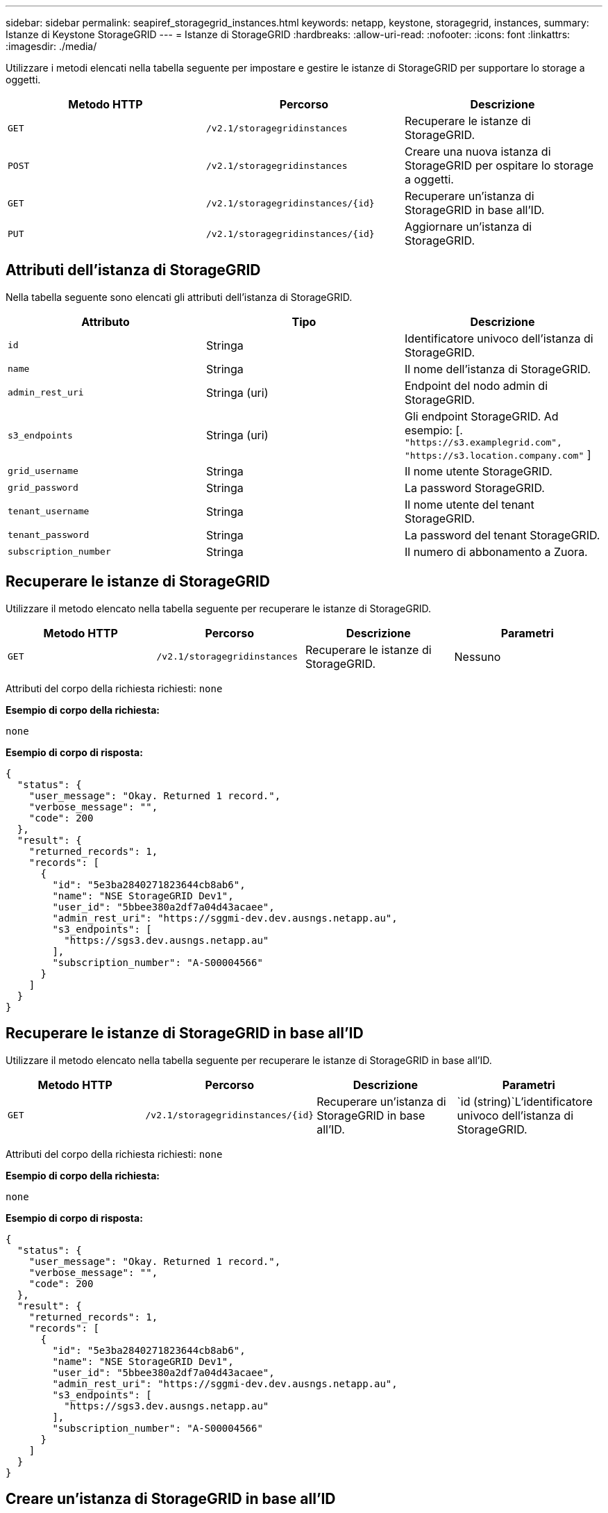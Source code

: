 ---
sidebar: sidebar 
permalink: seapiref_storagegrid_instances.html 
keywords: netapp, keystone, storagegrid, instances, 
summary: Istanze di Keystone StorageGRID 
---
= Istanze di StorageGRID
:hardbreaks:
:allow-uri-read: 
:nofooter: 
:icons: font
:linkattrs: 
:imagesdir: ./media/


[role="lead"]
Utilizzare i metodi elencati nella tabella seguente per impostare e gestire le istanze di StorageGRID per supportare lo storage a oggetti.

|===
| Metodo HTTP | Percorso | Descrizione 


| `GET` | `/v2.1/storagegridinstances` | Recuperare le istanze di StorageGRID. 


| `POST` | `/v2.1/storagegridinstances` | Creare una nuova istanza di StorageGRID per ospitare lo storage a oggetti. 


| `GET` | `/v2.1/storagegridinstances/{id}` | Recuperare un'istanza di StorageGRID in base all'ID. 


| `PUT` | `/v2.1/storagegridinstances/{id}` | Aggiornare un'istanza di StorageGRID. 
|===


== Attributi dell'istanza di StorageGRID

Nella tabella seguente sono elencati gli attributi dell'istanza di StorageGRID.

|===
| Attributo | Tipo | Descrizione 


| `id` | Stringa | Identificatore univoco dell'istanza di StorageGRID. 


| `name` | Stringa | Il nome dell'istanza di StorageGRID. 


| `admin_rest_uri` | Stringa (uri) | Endpoint del nodo admin di StorageGRID. 


| `s3_endpoints` | Stringa (uri) | Gli endpoint StorageGRID. Ad esempio: [. `"https://s3.examplegrid.com", "https://s3.location.company.com"` ] 


| `grid_username` | Stringa | Il nome utente StorageGRID. 


| `grid_password` | Stringa | La password StorageGRID. 


| `tenant_username` | Stringa | Il nome utente del tenant StorageGRID. 


| `tenant_password` | Stringa | La password del tenant StorageGRID. 


| `subscription_number` | Stringa | Il numero di abbonamento a Zuora. 
|===


== Recuperare le istanze di StorageGRID

Utilizzare il metodo elencato nella tabella seguente per recuperare le istanze di StorageGRID.

|===
| Metodo HTTP | Percorso | Descrizione | Parametri 


| `GET` | `/v2.1/storagegridinstances` | Recuperare le istanze di StorageGRID. | Nessuno 
|===
Attributi del corpo della richiesta richiesti: `none`

*Esempio di corpo della richiesta:*

....
none
....
*Esempio di corpo di risposta:*

....
{
  "status": {
    "user_message": "Okay. Returned 1 record.",
    "verbose_message": "",
    "code": 200
  },
  "result": {
    "returned_records": 1,
    "records": [
      {
        "id": "5e3ba2840271823644cb8ab6",
        "name": "NSE StorageGRID Dev1",
        "user_id": "5bbee380a2df7a04d43acaee",
        "admin_rest_uri": "https://sggmi-dev.dev.ausngs.netapp.au",
        "s3_endpoints": [
          "https://sgs3.dev.ausngs.netapp.au"
        ],
        "subscription_number": "A-S00004566"
      }
    ]
  }
}
....


== Recuperare le istanze di StorageGRID in base all'ID

Utilizzare il metodo elencato nella tabella seguente per recuperare le istanze di StorageGRID in base all'ID.

|===
| Metodo HTTP | Percorso | Descrizione | Parametri 


| `GET` | `/v2.1/storagegridinstances/{id}` | Recuperare un'istanza di StorageGRID in base all'ID. | `id (string)`L'identificatore univoco dell'istanza di StorageGRID. 
|===
Attributi del corpo della richiesta richiesti: `none`

*Esempio di corpo della richiesta:*

....
none
....
*Esempio di corpo di risposta:*

....
{
  "status": {
    "user_message": "Okay. Returned 1 record.",
    "verbose_message": "",
    "code": 200
  },
  "result": {
    "returned_records": 1,
    "records": [
      {
        "id": "5e3ba2840271823644cb8ab6",
        "name": "NSE StorageGRID Dev1",
        "user_id": "5bbee380a2df7a04d43acaee",
        "admin_rest_uri": "https://sggmi-dev.dev.ausngs.netapp.au",
        "s3_endpoints": [
          "https://sgs3.dev.ausngs.netapp.au"
        ],
        "subscription_number": "A-S00004566"
      }
    ]
  }
}
....


== Creare un'istanza di StorageGRID in base all'ID

Utilizzare il metodo elencato nella tabella seguente per creare un'istanza di StorageGRID in base all'ID.

|===
| Metodo HTTP | Percorso | Descrizione | Parametri 


| `POST`` | `/v2.1/storagegridinstances/{id}` | Recuperare un'istanza di StorageGRID in base all'ID. | `id (string):` Identificatore univoco dell'istanza di StorageGRID. 
|===
Attributi del corpo della richiesta richiesti: `none`

*Esempio di corpo della richiesta:*

....
{
  "name": "Grid1",
  "admin_rest_uri": "https://examplegrid.com",
  "s3_endpoints": [
    "https://s3.examplegrid.com",
    "https://s3.location.company.com"
  ],
  "grid_username": "root",
  "grid_password": "string",
  "tenant_username": "root",
  "tenant_password": "string",
  "subscription_number": "A-S00003969"
}
....
*Esempio di corpo di risposta:*

....
{
  "status": {
    "user_message": "string",
    "verbose_message": "string",
    "code": "string"
  },
  "result": {
    "returned_records": 1,
    "records": [
      {
        "id": "5d2fb0fb4f47df00015274e3",
        "name": "Grid1",
        "admin_rest_uri": "https://examplegrid.com",
        "user_id": "5d2fb0fb4f47df00015274e3",
        "s3_endpoints": [
          "https://s3.examplegrid.com",
          "https://s3.location.company.com"
        ],
        "subscription_number": "A-S00003969"
      }
    ]
  }
}
....


== Modificare un'istanza di StorageGRID in base all'ID

Utilizzare il metodo elencato nella tabella seguente per modificare un'istanza di StorageGRID in base all'ID.

|===
| Metodo HTTP | Percorso | Descrizione | Parametri 


| `PUT` | `/v2.1/storagegridinstances/{id}` | Modificare un'istanza di StorageGRID in base all'ID. | `id (string)`L'identificatore univoco dell'istanza di StorageGRID. 
|===
Attributi del corpo della richiesta richiesti: `none`

*Esempio di corpo della richiesta:*

....
{
  "name": "Grid1",
  "admin_rest_uri": "https://examplegrid.com",
  "s3_endpoints": [
    "https://s3.examplegrid.com",
    "https://s3.location.company.com"
  ],
  "grid_username": "root",
  "grid_password": "string",
  "tenant_username": "root",
  "tenant_password": "string",
  "subscription_number": "A-S00003969"
....
*Esempio di corpo di risposta:*

....
{
  "status": {
    "user_message": "string",
    "verbose_message": "string",
    "code": "string"
  },
  "result": {
    "returned_records": 1,
    "records": [
      {
        "id": "5d2fb0fb4f47df00015274e3",
        "name": "Grid1",
        "admin_rest_uri": "https://examplegrid.com",
        "user_id": "5d2fb0fb4f47df00015274e3",
        "s3_endpoints": [
          "https://s3.examplegrid.com",
          "https://s3.location.company.com"
        ],
        "subscription_number": "A-S00003969"
      }
    ]
  }
}
....